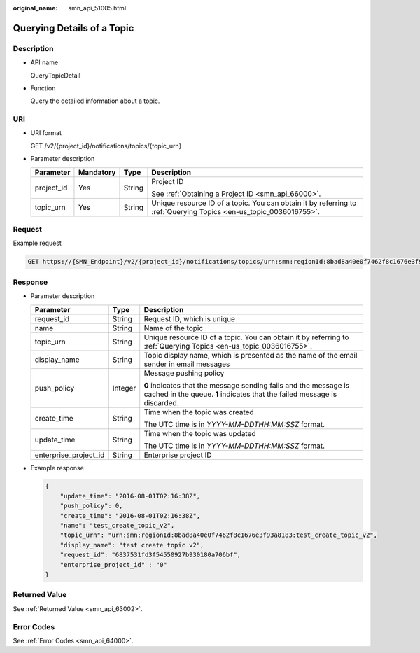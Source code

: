 :original_name: smn_api_51005.html

.. _smn_api_51005:

Querying Details of a Topic
===========================

Description
-----------

-  API name

   QueryTopicDetail

-  Function

   Query the detailed information about a topic.

URI
---

-  URI format

   GET /v2/{project_id}/notifications/topics/{topic_urn}

-  Parameter description

   +-----------------+-----------------+-----------------+-------------------------------------------------------------------------------------------------------------------+
   | Parameter       | Mandatory       | Type            | Description                                                                                                       |
   +=================+=================+=================+===================================================================================================================+
   | project_id      | Yes             | String          | Project ID                                                                                                        |
   |                 |                 |                 |                                                                                                                   |
   |                 |                 |                 | See :ref:`Obtaining a Project ID <smn_api_66000>`.                                                                |
   +-----------------+-----------------+-----------------+-------------------------------------------------------------------------------------------------------------------+
   | topic_urn       | Yes             | String          | Unique resource ID of a topic. You can obtain it by referring to :ref:`Querying Topics <en-us_topic_0036016755>`. |
   +-----------------+-----------------+-----------------+-------------------------------------------------------------------------------------------------------------------+

Request
-------

Example request

.. code-block:: text

   GET https://{SMN_Endpoint}/v2/{project_id}/notifications/topics/urn:smn:regionId:8bad8a40e0f7462f8c1676e3f93a8183:test_create_topic_v2

Response
--------

-  Parameter description

   +-----------------------+-----------------------+----------------------------------------------------------------------------------------------------------------------------------------------+
   | Parameter             | Type                  | Description                                                                                                                                  |
   +=======================+=======================+==============================================================================================================================================+
   | request_id            | String                | Request ID, which is unique                                                                                                                  |
   +-----------------------+-----------------------+----------------------------------------------------------------------------------------------------------------------------------------------+
   | name                  | String                | Name of the topic                                                                                                                            |
   +-----------------------+-----------------------+----------------------------------------------------------------------------------------------------------------------------------------------+
   | topic_urn             | String                | Unique resource ID of a topic. You can obtain it by referring to :ref:`Querying Topics <en-us_topic_0036016755>`.                            |
   +-----------------------+-----------------------+----------------------------------------------------------------------------------------------------------------------------------------------+
   | display_name          | String                | Topic display name, which is presented as the name of the email sender in email messages                                                     |
   +-----------------------+-----------------------+----------------------------------------------------------------------------------------------------------------------------------------------+
   | push_policy           | Integer               | Message pushing policy                                                                                                                       |
   |                       |                       |                                                                                                                                              |
   |                       |                       | **0** indicates that the message sending fails and the message is cached in the queue. **1** indicates that the failed message is discarded. |
   +-----------------------+-----------------------+----------------------------------------------------------------------------------------------------------------------------------------------+
   | create_time           | String                | Time when the topic was created                                                                                                              |
   |                       |                       |                                                                                                                                              |
   |                       |                       | The UTC time is in *YYYY-MM-DDTHH:MM:SSZ* format.                                                                                            |
   +-----------------------+-----------------------+----------------------------------------------------------------------------------------------------------------------------------------------+
   | update_time           | String                | Time when the topic was updated                                                                                                              |
   |                       |                       |                                                                                                                                              |
   |                       |                       | The UTC time is in *YYYY-MM-DDTHH:MM:SSZ* format.                                                                                            |
   +-----------------------+-----------------------+----------------------------------------------------------------------------------------------------------------------------------------------+
   | enterprise_project_id | String                | Enterprise project ID                                                                                                                        |
   +-----------------------+-----------------------+----------------------------------------------------------------------------------------------------------------------------------------------+

-  Example response

   .. code-block::

      {
          "update_time": "2016-08-01T02:16:38Z",
          "push_policy": 0,
          "create_time": "2016-08-01T02:16:38Z",
          "name": "test_create_topic_v2",
          "topic_urn": "urn:smn:regionId:8bad8a40e0f7462f8c1676e3f93a8183:test_create_topic_v2",
          "display_name": "test create topic v2",
          "request_id": "6837531fd3f54550927b930180a706bf",
          "enterprise_project_id" : "0"
      }

Returned Value
--------------

See :ref:`Returned Value <smn_api_63002>`.

Error Codes
-----------

See :ref:`Error Codes <smn_api_64000>`.
